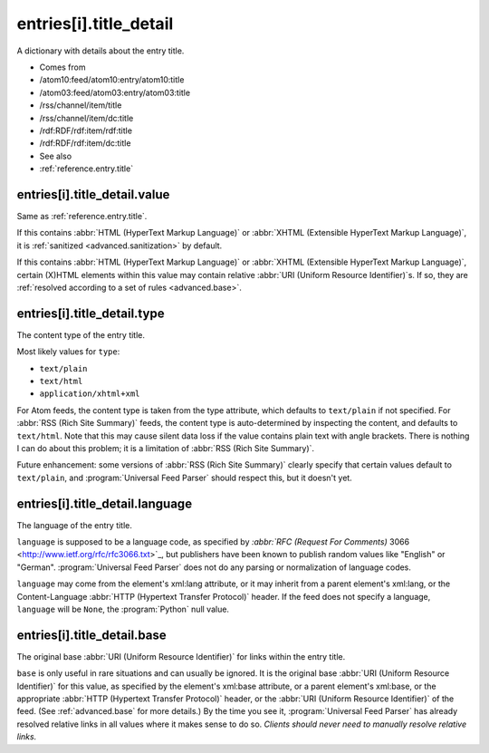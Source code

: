 .. _reference.entry.title_detail:



entries[i].title_detail
=======================




A dictionary with details about the entry title.

- Comes from

- /atom10:feed/atom10:entry/atom10:title

- /atom03:feed/atom03:entry/atom03:title

- /rss/channel/item/title

- /rss/channel/item/dc:title

- /rdf:RDF/rdf:item/rdf:title

- /rdf:RDF/rdf:item/dc:title



- See also

- :ref:`reference.entry.title`





.. _reference.entry.title_detail.value:



entries[i].title_detail.value
-----------------------------

Same as :ref:`reference.entry.title`.

If this contains :abbr:`HTML (HyperText Markup Language)` or :abbr:`XHTML (Extensible HyperText Markup Language)`, it is :ref:`sanitized <advanced.sanitization>` by default.

If this contains :abbr:`HTML (HyperText Markup Language)` or :abbr:`XHTML (Extensible HyperText Markup Language)`, certain (X)HTML elements within this value may contain relative :abbr:`URI (Uniform Resource Identifier)`s.  If so, they are :ref:`resolved according to a set of rules <advanced.base>`.



entries[i].title_detail.type
----------------------------

The content type of the entry title.

Most likely values for ``type``:

- ``text/plain``

- ``text/html``

- ``application/xhtml+xml``



For Atom feeds, the content type is taken from the type attribute, which defaults to ``text/plain`` if not specified.  For :abbr:`RSS (Rich Site Summary)` feeds, the content type is auto-determined by inspecting the content, and defaults to ``text/html``.  Note that this may cause silent data loss if the value contains plain text with angle brackets.  There is nothing I can do about this problem; it is a limitation of :abbr:`RSS (Rich Site Summary)`.

Future enhancement: some versions of :abbr:`RSS (Rich Site Summary)` clearly specify that certain values default to ``text/plain``, and :program:`Universal Feed Parser` should respect this, but it doesn't yet.



entries[i].title_detail.language
--------------------------------

The language of the entry title.

``language`` is supposed to be a language code, as specified by `:abbr:`RFC (Request For Comments)` 3066 <http://www.ietf.org/rfc/rfc3066.txt>`_, but publishers have been known to publish random values like "English" or "German".  :program:`Universal Feed Parser` does not do any parsing or normalization of language codes.

``language`` may come from the element's xml:lang attribute, or it may inherit from a parent element's xml:lang, or the Content-Language :abbr:`HTTP (Hypertext Transfer Protocol)` header.  If the feed does not specify a language, ``language`` will be ``None``, the :program:`Python` null value.



entries[i].title_detail.base
----------------------------

The original base :abbr:`URI (Uniform Resource Identifier)` for links within the entry title.

``base`` is only useful in rare situations and can usually be ignored.  It is the original base :abbr:`URI (Uniform Resource Identifier)` for this value, as specified by the element's xml:base attribute, or a parent element's xml:base, or the appropriate :abbr:`HTTP (Hypertext Transfer Protocol)` header, or the :abbr:`URI (Uniform Resource Identifier)` of the feed.  (See :ref:`advanced.base` for more details.)  By the time you see it, :program:`Universal Feed Parser` has already resolved relative links in all values where it makes sense to do so.  *Clients should never need to manually resolve relative links.*
